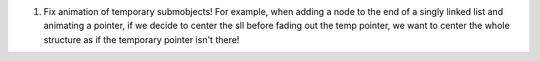 1. Fix animation of temporary submobjects! For example, when adding a node to the end of a singly linked list and animating a pointer, if we decide to center the sll before fading out the temp pointer, we want to center the whole structure as if the temporary pointer isn't there!
